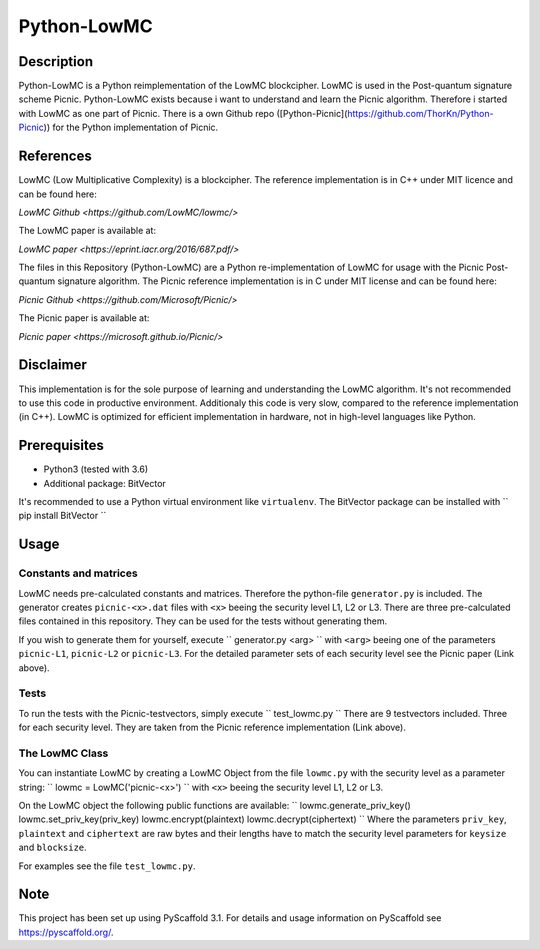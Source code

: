 *************
Python-LowMC
*************

Description
=============
Python-LowMC is a Python reimplementation of the LowMC blockcipher. LowMC is used in the Post-quantum signature scheme Picnic. Python-LowMC exists because i want to understand and learn the Picnic algorithm. Therefore i started with LowMC as one part of Picnic. There is a own Github repo ([Python-Picnic](https://github.com/ThorKn/Python-Picnic)) for the Python implementation of Picnic.   

References
=============
LowMC (Low Multiplicative Complexity) is a blockcipher.
The reference implementation is in C++ under MIT licence and can be found here:

`LowMC Github <https://github.com/LowMC/lowmc/>`

The LowMC paper is available at:

`LowMC paper <https://eprint.iacr.org/2016/687.pdf/>`

The files in this Repository (Python-LowMC) are a Python re-implementation of LowMC for usage with the Picnic Post-quantum signature algorithm. The Picnic reference implementation is in C under MIT license and can be found here:

`Picnic Github <https://github.com/Microsoft/Picnic/>`

The Picnic paper is available at:

`Picnic paper <https://microsoft.github.io/Picnic/>`

Disclaimer
=============
This implementation is for the sole purpose of learning and understanding the LowMC algorithm. It's not recommended to use this code in productive environment. Additionaly this code is very slow, compared to the reference implementation (in C++). LowMC is optimized for efficient implementation in hardware, not in high-level languages like Python.

Prerequisites
===============
* Python3 (tested with 3.6)
* Additional package: BitVector

It's recommended to use a Python virtual environment like ``virtualenv``. The BitVector package can be installed with 
``
pip install BitVector 
``

Usage
=======

Constants and matrices
------------------------

LowMC needs pre-calculated constants and matrices. Therefore the python-file ``generator.py`` is included. The generator creates ``picnic-<x>.dat`` files with ``<x>`` beeing the security level L1, L2 or L3. There are three pre-calculated files contained in this repository. They can be used for the tests without generating them. 

If you wish to generate them for yourself, execute 
``
generator.py <arg>
``
with ``<arg>`` beeing one of the parameters ``picnic-L1``, ``picnic-L2`` or ``picnic-L3``. 
For the detailed parameter sets of each security level see the Picnic paper (Link above).

Tests
----------
To run the tests with the Picnic-testvectors, simply execute
``
test_lowmc.py
``
There are 9 testvectors included. Three for each security level. They are taken from the Picnic reference implementation (Link above).

The LowMC Class
------------------
You can instantiate LowMC by creating a LowMC Object from the file ``lowmc.py`` with the security level as a parameter string:
``
lowmc = LowMC('picnic-<x>')
``
with ``<x>`` beeing the security level L1, L2 or L3.

On the LowMC object the following public functions are available:
``
lowmc.generate_priv_key()
lowmc.set_priv_key(priv_key)
lowmc.encrypt(plaintext)
lowmc.decrypt(ciphertext)
``
Where the parameters ``priv_key``, ``plaintext`` and ``ciphertext`` are raw bytes and their lengths have to match the security level parameters for ``keysize`` and ``blocksize``. 

For examples see the file ``test_lowmc.py``.

Note
======

This project has been set up using PyScaffold 3.1. For details and usage
information on PyScaffold see https://pyscaffold.org/.
